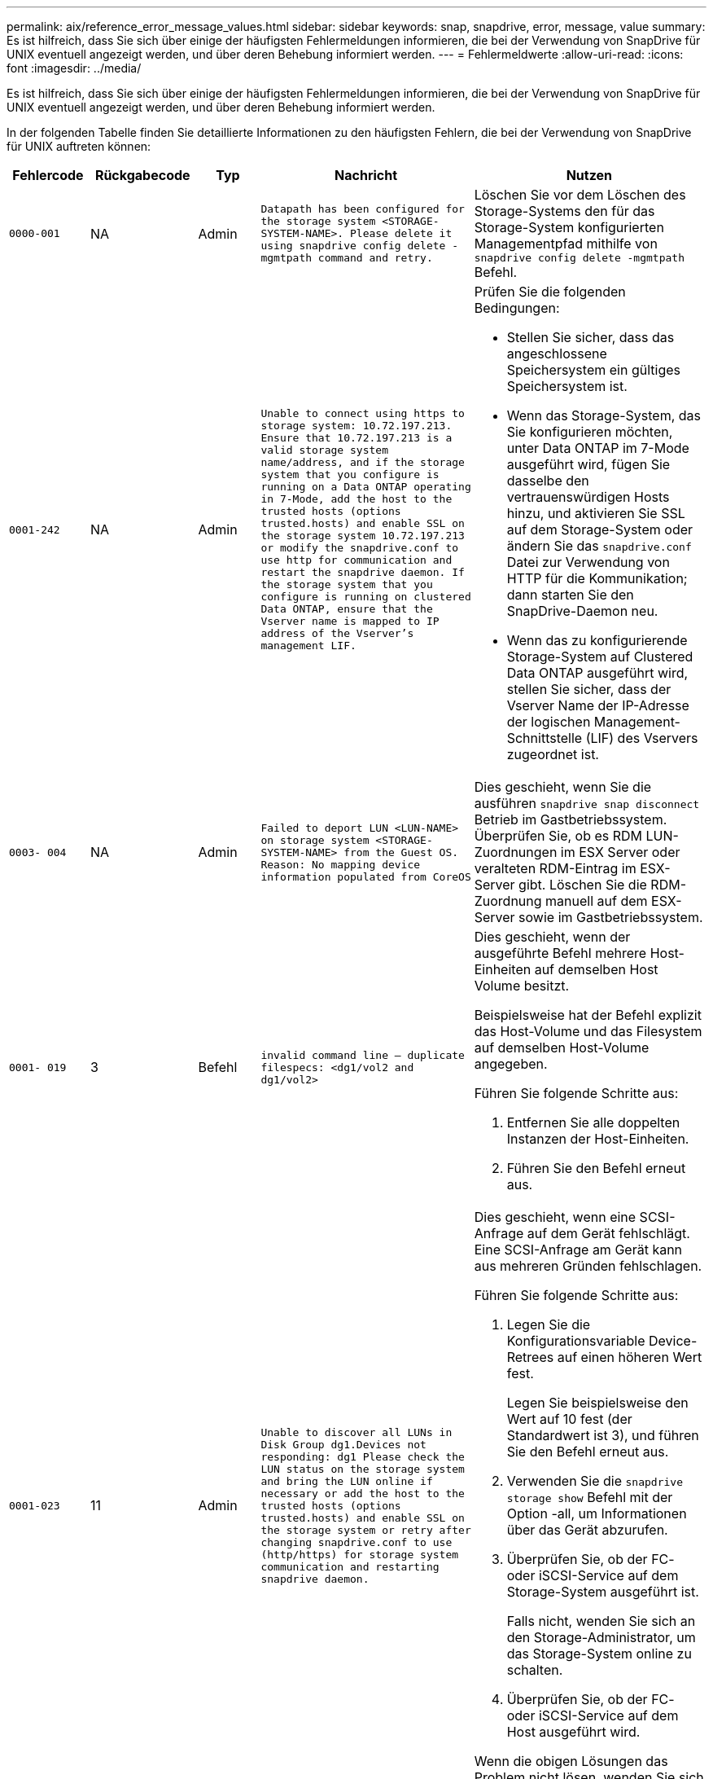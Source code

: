 ---
permalink: aix/reference_error_message_values.html 
sidebar: sidebar 
keywords: snap, snapdrive, error, message, value 
summary: Es ist hilfreich, dass Sie sich über einige der häufigsten Fehlermeldungen informieren, die bei der Verwendung von SnapDrive für UNIX eventuell angezeigt werden, und über deren Behebung informiert werden. 
---
= Fehlermeldwerte
:allow-uri-read: 
:icons: font
:imagesdir: ../media/


[role="lead"]
Es ist hilfreich, dass Sie sich über einige der häufigsten Fehlermeldungen informieren, die bei der Verwendung von SnapDrive für UNIX eventuell angezeigt werden, und über deren Behebung informiert werden.

In der folgenden Tabelle finden Sie detaillierte Informationen zu den häufigsten Fehlern, die bei der Verwendung von SnapDrive für UNIX auftreten können:

[cols="15,20,15,25,40"]
|===
| Fehlercode | Rückgabecode | Typ | Nachricht | Nutzen 


| `0000-001` | NA | Admin | `Datapath has been configured for the storage system <STORAGE-SYSTEM-NAME>. Please delete it using snapdrive config delete -mgmtpath command and retry.` | Löschen Sie vor dem Löschen des Storage-Systems den für das Storage-System konfigurierten Managementpfad mithilfe von `snapdrive config delete -mgmtpath` Befehl. 


| `0001-242` | NA | Admin | `Unable to connect using https to storage system: 10.72.197.213. Ensure that 10.72.197.213 is a valid storage system name/address, and if the storage system that you configure is running on a Data ONTAP operating in 7-Mode, add the host to the trusted hosts (options trusted.hosts) and enable SSL on the storage system 10.72.197.213 or modify the snapdrive.conf to use http for communication and restart the snapdrive daemon. If the storage system that you configure is running on clustered Data ONTAP, ensure that the Vserver name is mapped to IP address of the Vserver's management LIF.`  a| 
Prüfen Sie die folgenden Bedingungen:

* Stellen Sie sicher, dass das angeschlossene Speichersystem ein gültiges Speichersystem ist.
* Wenn das Storage-System, das Sie konfigurieren möchten, unter Data ONTAP im 7-Mode ausgeführt wird, fügen Sie dasselbe den vertrauenswürdigen Hosts hinzu, und aktivieren Sie SSL auf dem Storage-System oder ändern Sie das `snapdrive.conf` Datei zur Verwendung von HTTP für die Kommunikation; dann starten Sie den SnapDrive-Daemon neu.
* Wenn das zu konfigurierende Storage-System auf Clustered Data ONTAP ausgeführt wird, stellen Sie sicher, dass der Vserver Name der IP-Adresse der logischen Management-Schnittstelle (LIF) des Vservers zugeordnet ist.




| `0003- 004` | NA | Admin | `Failed to deport LUN <LUN-NAME> on storage system <STORAGE-SYSTEM-NAME> from the Guest OS. Reason: No mapping device information populated from CoreOS` | Dies geschieht, wenn Sie die ausführen `snapdrive snap disconnect` Betrieb im Gastbetriebssystem. Überprüfen Sie, ob es RDM LUN-Zuordnungen im ESX Server oder veralteten RDM-Eintrag im ESX-Server gibt. Löschen Sie die RDM-Zuordnung manuell auf dem ESX-Server sowie im Gastbetriebssystem. 


| `0001- 019` | 3 | Befehl | `invalid command line -- duplicate filespecs: <dg1/vol2 and dg1/vol2>`  a| 
Dies geschieht, wenn der ausgeführte Befehl mehrere Host-Einheiten auf demselben Host Volume besitzt.

Beispielsweise hat der Befehl explizit das Host-Volume und das Filesystem auf demselben Host-Volume angegeben.

Führen Sie folgende Schritte aus:

. Entfernen Sie alle doppelten Instanzen der Host-Einheiten.
. Führen Sie den Befehl erneut aus.




| `0001-023` | 11 | Admin | `Unable to discover all LUNs in Disk Group dg1.Devices not responding: dg1 Please check the LUN status on the storage system and bring the LUN online if necessary or add the host to the trusted hosts (options trusted.hosts) and enable SSL on the storage system or retry after changing snapdrive.conf to use (http/https) for storage system communication and restarting snapdrive daemon.`  a| 
Dies geschieht, wenn eine SCSI-Anfrage auf dem Gerät fehlschlägt. Eine SCSI-Anfrage am Gerät kann aus mehreren Gründen fehlschlagen.

Führen Sie folgende Schritte aus:

. Legen Sie die Konfigurationsvariable Device-Retrees auf einen höheren Wert fest.
+
Legen Sie beispielsweise den Wert auf 10 fest (der Standardwert ist 3), und führen Sie den Befehl erneut aus.

. Verwenden Sie die `snapdrive storage show` Befehl mit der Option -all, um Informationen über das Gerät abzurufen.
. Überprüfen Sie, ob der FC- oder iSCSI-Service auf dem Storage-System ausgeführt ist.
+
Falls nicht, wenden Sie sich an den Storage-Administrator, um das Storage-System online zu schalten.

. Überprüfen Sie, ob der FC- oder iSCSI-Service auf dem Host ausgeführt wird.


Wenn die obigen Lösungen das Problem nicht lösen, wenden Sie sich an den technischen Support.



| `0001-859` | NA | Admin | `None of the host's interfaces have NFS permissions to access directory <directory name> on storage system <storage system name>` | Im `snapdrive.conf` Stellen Sie sicher, dass der `_check-export-permission-nfs-clone_` Die Konfigurationsvariable ist auf festgelegt `off`. 


| `0002-253` |  | Admin | `Flex clone creation failed` | Es handelt sich um einen Fehler auf der Seite des Storage-Systems. Bitte erfassen Sie die Protokolle des sd-trace.log- und Speichersystems, um das Problem zu beheben. 


| `0002-264` |  | Admin | `FlexClone is not supported on filer <filer name>` | FlexClone wird mit der aktuellen Data ONTAP Version des Storage-Systems nicht unterstützt. Führen Sie ein Upgrade der Data ONTAP-Version des Storage-Systems auf 7.0 oder höher durch und versuchen Sie dann den Befehl erneut. 


| `0002-265` |  | Admin | `Unable to check flex_clone license on filer <filername>` | Es handelt sich um einen Fehler auf der Seite des Storage-Systems. Erfassen der Protokolle für sd-trace.log und Storage-Systeme, um Fehler zu beheben 


| `0002-266` | NA | Admin | `FlexClone is not licensed on filer <filername>` | FlexClone ist nicht auf dem Storage-System lizenziert. Versuchen Sie es erneut, den Befehl nach dem Hinzufügen einer FlexClone Lizenz auf dem Speichersystem auszuführen. 


| `0002-267` | NA | Admin | `FlexClone is not supported on root volume <volume-name>` | FlexClones können nicht für Root-Volumes erstellt werden. 


| `0002-270` | NA | Admin | `The free space on the aggregate <aggregate-name> is less than <size> MB(megabytes) required for diskgroup/flexclone metadata`  a| 
. Der Mindestplatzbedarf auf AIX native lvm beträgt etwa 12.58 MB, andere benötigen ~8.39 MB.
. Für den Anschluss an RAW-LUNs mithilfe von FlexClones sind 2 MB freier Speicherplatz im Aggregat erforderlich.
. Geben Sie Speicherplatz im Aggregat wie in Schritt 1 und 2 frei, und versuchen Sie es dann.




| `0002-332` | NA | Admin | `SD.SnapShot.Restore access denied on qtree storage_array1:/vol/vol1/qtree1 for user lnx197-142\john` | Wenden Sie sich an den Operations Manager-Administrator, um dem Benutzer die erforderliche Funktion zu erteilen. 


| `0002-364` | NA | Admin | `Unable to contact DFM: lnx197-146, please change user name and/or password.` | Überprüfen und korrigieren Sie den Benutzernamen und das Kennwort des sd-Admin-Benutzers. 


| `0002-268` | NA | Admin | `<volume-Name> is not a flexible volume` | FlexClones können nicht für herkömmliche Volumes erstellt werden. 


| `0001-552` | NA | Befehl | `Not a valid Volume-clone or LUN-clone` | Klontrennung kann für herkömmliche Volumes nicht erstellt werden. 


| `0001-553` | NA | Befehl | `Unable to split "`FS-Name`" due to insufficient storage space in <Filer- Name>` | Clone-Split setzt den Trennungsprozess fort und plötzlich wird der Klon-Split beendet, da der Speicherplatz im Storage-System nicht ausreicht. 


| `9000- 023` | 1 | Befehl | `No arguments for keyword -lun`  a| 
Dieser Fehler ist aufgetreten, wenn der Befehl mit dem ausgeführt wird `-lun` Das Schlüsselwort enthält nicht die `_lun_name_` Argument:

Was zu tun ist: Führen Sie eine der folgenden Maßnahmen durch:

. Geben Sie die an `lun_name` Argument für den Befehl mit `-lun` Stichwort:
. Überprüfen Sie die Hilfemeldung zu SnapDrive für UNIX




| `0001-028` | 1 | Befehl | `File system </mnt/qa/dg4/vol1> is of a type (hfs) not managed by snapdrive. Please resubmit your request, leaving out the file system <mnt/qa/dg4/vol1>`  a| 
Dieser Fehler tritt auf, wenn ein nicht unterstützter Dateisystem-Typ Teil eines Befehls ist.

Was tun: Ausschließen oder aktualisieren Sie den Typ des Dateisystems und verwenden Sie dann den Befehl erneut.

Die neuesten Informationen zur Softwarekompatibilität finden Sie in der Interoperabilitäts-Matrix.



| `9000-030` | 1 | Befehl | `-lun may not be combined with other keywords` | Dieser Fehler tritt auf, wenn Sie den kombinieren `-lun` Schlüsselwort mit `-fs` Oder `-dg` Stichwort: Dies ist ein Syntaxfehler und zeigt eine ungültige Verwendung des Befehls an. Was zu tun ist: Führen Sie den Befehl wieder nur mit dem aus `-lun` Stichwort: 


| `0001-034` | 1 | Befehl | `mount failed: mount: <device name> is not a valid block device"`  a| 
Dieser Fehler tritt nur auf, wenn die geklonte LUN bereits mit derselben in der Snapshot Kopie vorhandenen Dateiepec verbunden ist, und Sie versuchen dann, die auszuführen `snapdrive snap restore` Befehl.

Der Befehl schlägt fehl, da der iSCSI-Daemon beim Löschen der geklonten LUN den Geräteeintrag für die wiederhergestellte LUN neu zuordnet.

Was tun: Tun Sie eine der folgenden Aktionen:

. Ausführen des `snapdrive snap restore` Befehl erneut.
. Löschen Sie die verbundene LUN (wenn sie auf demselben Dateiepec wie in einer Snapshot Kopie gemountet wird), bevor Sie versuchen, eine Snapshot Kopie einer ursprünglichen LUN wiederherzustellen.




| `0001-046` Und `0001-047` | 1 | Befehl | `Invalid snapshot name: </vol/vol1/NO_FILER_PRE FIX> or Invalid snapshot name: NO_LONG_FILERNAME - filer volume name is missing`  a| 
Dies ist ein Syntaxfehler, der eine ungültige Verwendung des Befehls angibt. Dabei wird ein Snapshot-Vorgang mit einem ungültigen Snapshot-Namen versucht.

Vorgehensweise: Führen Sie folgende Schritte aus:

. Verwenden Sie die SnapDrive Snap Liste - Filer <Filer-Volumen-Name> Befehl, um eine Liste von Snapshot Kopien zu erhalten.
. Führen Sie den Befehl mit dem Argument long_Snap_Name aus.




| `9000-047` | 1 | Befehl | `More than one -snapname argument given` | SnapDrive für UNIX kann nicht mehr als einen Snapshot-Namen in der Befehlszeile akzeptieren, um Snapshot-Vorgänge auszuführen. Folgendes ist zu tun: Führen Sie den Befehl erneut aus, und zwar mit nur einem Snapshot-Namen. 


| `9000-049` | 1 | Befehl | `-dg and -vg may not be combined`  a| 
Dieser Fehler tritt auf, wenn Sie den kombinieren `-dg` Und `-vg` Stichwörter. Dies ist ein Syntaxfehler und gibt eine ungültige Verwendung von Befehlen an.

Was zu tun ist: Führen Sie den Befehl entweder mit dem aus `-dg` Oder `-vg` Stichwort:



| `9000-050` | 1 | Befehl | `-lvol and -hostvol may not be combined`  a| 
Dieser Fehler tritt auf, wenn Sie den kombinieren `-lvol` Und `-hostvol` Stichwörter. Dies ist ein Syntaxfehler und gibt eine ungültige Verwendung von Befehlen an. Vorgehensweise: Führen Sie folgende Schritte aus:

. Ändern Sie das `-lvol` Option auf `- hostvol` Option oder umgekehrt in der Befehlszeile.
. Führen Sie den Befehl aus.




| `9000-057` | 1 | Befehl | `Missing required -snapname argument` | Dies ist ein Syntaxfehler, der auf eine ungültige Verwendung des Befehls hinweist, wobei ein Snapshot-Vorgang versucht wird, ohne das Snap_Name-Argument bereitzustellen. Was tun: Führen Sie den Befehl mit einem entsprechenden Snapshot Namen aus. 


| `0001-067` | 6 | Befehl | `Snapshot hourly.0 was not created by snapdrive.` | Dies sind die von Data ONTAP erstellten automatischen stündlichen Snapshot-Kopien. 


| `0001-092` | 6 | Befehl | `snapshot <non_existent_24965> doesn't exist on a filervol exocet: </vol/vol1>` | Die angegebene Snapshot Kopie wurde im Storage-System nicht gefunden. Was zu tun ist: Verwenden Sie das `snapdrive snap list` Befehl zum Suchen der Snapshot Kopien im Storage-System. 


| `0001- 099` | 10 | Admin | `Invalid snapshot name: <exocet:/vol2/dbvol:New SnapName> doesn't match filer volume name <exocet:/vol/vol1>`  a| 
Dies ist ein Syntaxfehler, der auf eine ungültige Verwendung von Befehlen verweist. Dabei wird ein Snapshot-Vorgang mit einem ungültigen Snapshot-Namen versucht.

Vorgehensweise: Führen Sie folgende Schritte aus:

. Verwenden Sie die `snapdrive snap list - filer _<filer-volume-name>_` Befehl zum Abrufen einer Liste von Snapshot Kopien.
. Führen Sie den Befehl mit dem korrekten Format des Snapshot-Namens aus, der von SnapDrive für UNIX qualifiziert wurde. Die qualifizierten Formate sind: `_long_snap_name_` Und `_short_snap_name_`.




| `0001-122` | 6 | Admin | `Failed to get snapshot list on filer <exocet>: The specified volume does not exist.`  a| 
Dieser Fehler tritt auf, wenn das angegebene Speichersystem (Filer) Volumen nicht vorhanden ist.

Vorgehensweise: Führen Sie folgende Schritte aus:

. Wenden Sie sich an den Storage-Administrator, um eine Liste mit gültigen Storage-System-Volumes zu erhalten.
. Führen Sie den Befehl mit einem gültigen Volume-Namen des Storage-Systems aus.




| `0001-124` | 111 | Admin | `Failed to removesnapshot <snap_delete_multi_inuse_24374> on filer <exocet>: LUN clone`  a| 
Der `Snapshot delete` Der Vorgang ist für die angegebene Snapshot Kopie fehlgeschlagen, da der LUN-Klon vorhanden war.

Vorgehensweise: Führen Sie folgende Schritte aus:

. Verwenden Sie den befehl SnapDrive Storage show mit dem `-all` Option zum Suchen des LUN Klons für die Snapshot Kopie (Teil der Ausgabe der zugrunde liegende Snapshot Kopie).
. Wenden Sie sich an den Storage-Administrator, um die LUN vom Klon zu trennen.
. Führen Sie den Befehl erneut aus.




| `0001-155` | 4 | Befehl | `Snapshot <dup_snapname23980> already exists on <exocet: /vol/vol1>. Please use -f (force) flag to overwrite existing snapshot`  a| 
Dieser Fehler tritt auf, wenn der im Befehl verwendete Name der Snapshot Kopie bereits vorhanden ist.

Was tun: Tun Sie eine der folgenden Aktionen:

. Führen Sie den Befehl mit einem anderen Snapshot Namen erneut aus.
. Führen Sie den Befehl mit dem erneut aus `-f` (Erzwingen) Flag, um die vorhandene Snapshot Kopie zu überschreiben.




| `0001-158` | 84 | Befehl | `diskgroup configuration has changed since <snapshotexocet:/vol/vo l1:overwrite_noforce_25 078> was taken. removed hostvol </dev/dg3/vol4> Please use '-f' (force) flag to override warning and complete restore`  a| 
Die Laufwerksgruppe kann mehrere LUNs enthalten, und wenn sich die Laufwerksgruppe ändert, ist dieser Fehler aufgetreten. Beispiel: Beim Erstellen einer Snapshot-Kopie bestand die Festplattengruppe aus X LUNs und nach der Erstellung der Kopie kann die Festplattengruppe eine X+Y-Anzahl von LUNs haben.

Aktivitäten: Verwenden Sie den Befehl erneut mit dem `-f` (Force)-Flag.



| `0001-185` | NA | Befehl | `storage show failed: no NETAPP devices to show or enable SSL on the filers or retry after changing snapdrive.conf to use http for filer communication.`  a| 
Dieses Problem kann aus den folgenden Gründen auftreten: Wenn der iSCSI-Daemon oder der FC-Service auf dem Host angehalten hat oder eine Fehlfunktion aufweist, wird der `snapdrive storage show -all` Befehl schlägt fehl, selbst wenn auf dem Host LUNs konfiguriert sind.

Beheben Sie den fehlerhaften iSCSI- oder FC-Dienst.

Das Speichersystem, auf dem die LUNs konfiguriert sind, ist ausgefallen oder wird gerade neu gebootet.

Was muss ich tun: Warten, bis die LUNs verfügbar sind?

Der Wert, der für das festgelegt ist `_usehttps- to-filer_` Die Konfigurationsvariable ist möglicherweise keine unterstützte Konfiguration.

Vorgehensweise: Führen Sie folgende Schritte aus:

. Verwenden Sie die `sanlun lun show all` Befehl zum Prüfen, ob dem Host LUNs zugeordnet sind.
. Wenn dem Host LUNs zugeordnet sind, befolgen Sie die in der Fehlermeldung genannten Anweisungen.


Ändern Sie den Wert des `_usehttps- to-filer_` Konfigurationsvariable (bis „`ein`“, wenn der Wert „`aus`“ ist; bis „`aus`“, wenn der Wert „`ein`“ lautet).



| `0001-226` | 3 | Befehl | `'snap create' requires all filespecs to be accessible Please verify the following inaccessible filespec(s): File System: </mnt/qa/dg1/vol3>` | Dieser Fehler tritt auf, wenn die angegebene Hosteinheit nicht vorhanden ist. Was zu tun ist: Verwenden Sie das `snapdrive storage show` Befehl erneut mit dem `-all` Option zum Suchen der Hosteinheiten, die auf dem Host vorhanden sind. 


| `0001- 242` | 18 | Admin | `Unable to connect to filer: <filername>`  a| 
SnapDrive für UNIX versucht, über das sichere HTTP-Protokoll eine Verbindung zu einem Storage-System herzustellen. Der Fehler kann auftreten, wenn der Host keine Verbindung zum Speichersystem herstellen kann. Vorgehensweise: Führen Sie folgende Schritte aus:

. Netzwerkprobleme:
+
.. Verwenden Sie den nslookup-Befehl, um die DNS-Namensauflösung für das Speichersystem zu überprüfen, das über den Host arbeitet.
.. Fügen Sie das Speichersystem dem DNS-Server hinzu, wenn es nicht vorhanden ist.




Sie können zur Verbindung mit dem Storage-System auch eine IP-Adresse anstelle eines Host-Namens verwenden.

. Konfiguration des Storage-Systems:
+
.. Damit SnapDrive für UNIX funktioniert, müssen Sie über den Lizenzschlüssel für den sicheren HTTP-Zugriff verfügen.
.. Prüfen Sie nach der Einrichtung des Lizenzschlüssels, ob Sie über einen Webbrowser auf das Speichersystem zugreifen können.


. Führen Sie den Befehl aus, nachdem Sie entweder Schritt 1 oder Schritt 2 oder beides ausgeführt haben.




| `0001- 243` | 10 | Befehl | `Invalid dg name: <SDU_dg1>`  a| 
Dieser Fehler tritt auf, wenn die Laufwerksgruppe nicht im Host vorhanden ist und der Befehl anschließend fehlschlägt. Beispiel: `_SDU_dg1_` Ist nicht im Host vorhanden.

Vorgehensweise: Führen Sie folgende Schritte aus:

. Verwenden Sie die `snapdrive storage show -all` Befehl zum Abrufen aller Namen der Festplattengruppen.
. Führen Sie den Befehl mit dem korrekten Festplattengruppennamen erneut aus.




| `0001- 246` | 10 | Befehl | `Invalid hostvolume name: </mnt/qa/dg2/BADFS>, the valid format is <vgname/hostvolname>, i.e. <mygroup/vol2>` | Was muss ich tun: Führen Sie den Befehl erneut aus, wobei das folgende Format für den Namen des Host Volume angemessen ist: `vgname/hostvolname` 


| `0001- 360` | 34 | Admin | `Failed to create LUN </vol/badvol1/nanehp13_ unnewDg_fve_SdLun> on filer <exocet>: No such volume` | Dieser Fehler tritt auf, wenn der angegebene Pfad ein Speichersystemvolume enthält, das nicht vorhanden ist. Tun Sie dies: Wenden Sie sich an Ihren Storage-Administrator, um eine Liste der verfügbaren Storage-System-Volumes zu erhalten. 


| `0001- 372` | 58 | Befehl | `Bad lun name::` `</vol/vol1/sce_lun2a> - format not recognized`  a| 
Dieser Fehler tritt auf, wenn die im Befehl angegebenen LUN-Namen nicht im vordefinierten Format von SnapDrive für UNIX entsprechen. Für SnapDrive für UNIX müssen LUN-Namen im folgenden vordefinierten Format angegeben werden: `<filer-name: /vol/<volname>/<lun-name>`

Vorgehensweise: Führen Sie folgende Schritte aus:

. Verwenden Sie die `snapdrive help` Befehl, um das vordefinierte Format für LUN-Namen zu kennen, die SnapDrive für UNIX unterstützt.
. Führen Sie den Befehl erneut aus.




| `0001- 373` | 6 | Befehl | `The following required 1 LUN(s) not found: exocet:</vol/vol1/NotARealLun>`  a| 
Dieser Fehler tritt auf, wenn die angegebene LUN nicht auf dem Storage-System gefunden wurde.

Was tun: Tun Sie eine der folgenden Aktionen:

. Um die mit dem Host verbundenen LUNs anzuzeigen, verwenden Sie das `snapdrive storage show -dev` Befehl oder `snapdrive storage show -all` Befehl.
. Wenden Sie sich an den Storage-Administrator, um eine vollständige Liste der LUNs im Storage-System anzuzeigen, um die Ausgabe des Befehls „lun show“ vom Storage-System zu erhalten.




| `0001- 377` | 43 | Befehl | `Disk group name <name> is already in use or conflicts with another entity.`  a| 
Dieser Fehler tritt auf, wenn der Name der Festplattengruppe bereits verwendet wird oder in Konflikt mit einer anderen Einheit steht. Was tun: Tun Sie eine der folgenden Aktionen:

Führen Sie den Befehl mit der Option - autorename aus

Verwenden Sie die `snapdrive storage show` Befehl mit dem `-all` Option zum Suchen der Namen, die der Host verwendet. Führen Sie den Befehl aus, um einen anderen Namen anzugeben, den der Host nicht verwendet.



| `0001- 380` | 43 | Befehl | `Host volume name <dg3/vol1> is already in use or conflicts with another entity.`  a| 
Dieser Fehler tritt auf, wenn der Name des Host-Volumes bereits verwendet wird oder in Konflikt mit einer anderen Einheit steht

Was tun: Tun Sie eine der folgenden Aktionen:

. Führen Sie den Befehl mit dem aus `- autorename` Option.
. Verwenden Sie die `snapdrive storage show` Befehl mit dem `-all` Option zum Suchen der Namen, die der Host verwendet. Führen Sie den Befehl aus, um einen anderen Namen anzugeben, den der Host nicht verwendet.




| `0001- 417` | 51 | Befehl | `The following names are already in use: <mydg1>. Please specify other names.`  a| 
Was tun: Tun Sie eine der folgenden Aktionen:

. Führen Sie den Befehl mit dem erneut aus `-autorename` Option.
. Nutzung `snapdrive storage show - all` Befehl zum Suchen der Namen, die auf dem Host vorhanden sind. Führen Sie den Befehl erneut aus, um einen anderen Namen anzugeben, den der Host nicht verwendet.




| `0001- 430` | 51 | Befehl | `You cannot specify both -dg/vg dg and - lvol/hostvol dg/vol`  a| 
Dies ist ein Syntaxfehler, der auf eine ungültige Verwendung von Befehlen hinweist. Die Befehlszeile kann entweder akzeptieren `-dg/vg` Schlüsselwort oder das `-lvol/hostvol` Stichwort, aber nicht beides.

Was zu tun ist: Führen Sie den Befehl nur mit dem aus `-dg/vg` Oder `- lvol/hostvol` Stichwort:



| `0001- 434` | 6 | Befehl | `snapshot exocet:/vol/vol1:NOT_E IST doesn't exist on a storage volume exocet:/vol/vol1`  a| 
Dieser Fehler tritt auf, wenn die angegebene Snapshot Kopie nicht auf dem Storage-System gefunden wurde.

Was zu tun ist: Verwenden Sie das `snapdrive snap list` Befehl zum Suchen der Snapshot Kopien im Storage-System.



| `0001- 435` | 3 | Befehl | `You must specify all host volumes and/or all file systems on the command line or give the -autoexpand option. The following names were missing on the command line but were found in snapshot <snap2_5VG_SINGLELUN _REMOTE>: Host Volumes: <dg3/vol2> File Systems: </mnt/qa/dg3/vol2>`  a| 
Die angegebene Laufwerksgruppe verfügt über mehrere Host-Volumes oder ein Dateisystem, der vollständige Satz wird jedoch im Befehl nicht erwähnt.

Was tun: Tun Sie eine der folgenden Aktionen:

. Geben Sie den Befehl erneut mit dem aus `- autoexpand` Option.
. Verwenden Sie die `snapdrive snap show` Befehl zum Suchen der gesamten Liste der Host Volumes und Dateisysteme. Führen Sie den Befehl aus, der alle Host-Volumes oder Dateisysteme angibt.




| `0001- 440` | 6 | Befehl | `snapshot snap2__5VG_SINGLELUN__ REMOTE does not contain disk group 'dgBAD'`  a| 
Dieser Fehler tritt auf, wenn die angegebene Festplattengruppe nicht Teil der angegebenen Snapshot-Kopie ist.

Was muss ich tun: Um zu ermitteln, ob Snapshot Kopien für die angegebene Laufwerksgruppe vorhanden sind, führen Sie einen der folgenden Schritte aus:

. Verwenden Sie die `snapdrive snap list` Befehl zum Suchen der Snapshot Kopien im Storage-System.
. Verwenden Sie die `snapdrive snap show` Befehl zum Suchen der Festplattengruppen, Host-Volumes, Filesysteme oder LUNs, die in der Snapshot Kopie vorhanden sind.
. Wenn eine Snapshot Kopie für die Festplattengruppe vorhanden ist, führen Sie den Befehl mit dem Namen Snapshot aus.




| `0001- 442` | 1 | Befehl | `More than one destination - <dis> and <dis1> specified for a single snap connect source <src>. Please retry using separate commands.` | Was zu tun ist: Führen Sie einen separaten `snapdrive snap connect` Befehl, damit der neue Ziel-Disk-Gruppen-Name (der Teil des Snap connect Befehls ist) nicht der gleiche ist wie der bereits Teil der anderen Disk-Gruppen-Einheiten von der gleichen `snapdrive snap connect` Befehl. 


| `0001- 465` | 1 | Befehl | `The following filespecs do not exist and cannot be deleted: Disk Group: <nanehp13_ dg1>` | Die angegebene Laufwerksgruppe ist auf dem Host nicht vorhanden, daher ist der Löschvorgang für die angegebene Laufwerksgruppe fehlgeschlagen. Aktivitäten: Siehe Liste der Einheiten auf dem Host, indem Sie das verwenden `snapdrive storage show` Befehl mit dem `all` Option. 


| `0001- 476` | NA | Admin | `Unable to discover the device associated with <long lun name> If multipathing in use, there may be a possible multipathing configuration error. Please verify the configuration and then retry.`  a| 
Es kann viele Gründe für diesen Ausfall geben.

* Ungültige Host-Konfiguration:
+
Die iSCSI-, FC- oder Multipathing-Lösung ist nicht ordnungsgemäß eingerichtet.

* Ungültige Netzwerk- oder Switch-Konfiguration:
+
Das IP-Netzwerk wird nicht mit den richtigen Weiterleitungsregeln oder Filtern für den iSCSI-Datenverkehr eingerichtet, oder die FC-Switches werden nicht mit der empfohlenen Zoning-Konfiguration konfiguriert.



Die vorhergehenden Probleme sind sehr schwierig, algorithmisch oder sequenziell zu diagnostizieren.

Vorgehensweise: NetAppbevor Sie SnapDrive für UNIX verwenden, befolgen Sie die Schritte, die im Setup-Leitfaden für die Host Utilities (für das spezifische Betriebssystem) für die manuelle Erkennung von LUNs empfohlen werden.

Verwenden Sie nach der Erkennung von LUNs den Befehl SnapDrive für UNIX.



| `0001- 486` | 12 | Admin | `LUN(s) in use, unable to delete. Please note it is dangerous to remove LUNs that are under Volume Manager control without properly removing them from Volume Manager control first.`  a| 
SnapDrive für UNIX kann keine LUN löschen, die Teil einer Volume-Gruppe ist.

Vorgehensweise: Führen Sie folgende Schritte aus:

. Löschen Sie die Laufwerksgruppe mit dem Befehl `snapdrive storage delete -dg _<dgname>_`.
. Löschen Sie die LUN.




| `0001- 494` | 12 | Befehl | `Snapdrive cannot delete <mydg1>, because 1 host volumes still remain on it. Use -full flag to delete all file systems and host volumes associated with <mydg1>`  a| 
SnapDrive für UNIX kann eine Festplattengruppe erst löschen, wenn alle Host-Volumes der Laufwerksgruppe explizit zum Löschen aufgefordert werden.

Was tun: Tun Sie eine der folgenden Aktionen:

. Geben Sie die an `-full` Flag im Befehl.
. Führen Sie folgende Schritte aus:
+
.. Verwenden Sie die `snapdrive storage show -all` Befehl, um die Liste der Host-Volumes anzuzeigen, die sich auf der Laufwerksgruppe befinden.
.. Erwähnen Sie jedes dieser Punkte explizit im SnapDrive für UNIX Befehl.






| `0001- 541` | 65 | Befehl | `Insufficient access permission to create a LUN on filer, <exocet>.`  a| 
SnapDrive für UNIX verwendet den `sdhostname.prbac` Oder `sdgeneric.prbacfile` Auf dem Root-Storage-System (Filer) Volume für seinen Pseudo Access Control Mechanismus.

Was tun: Tun Sie eine der folgenden Aktionen:

. Ändern Sie die `sd-hostname.prbac` Oder `sdgeneric. prbac` Datei im Speichersystem, die die folgenden erforderlichen Berechtigungen enthält (kann eine oder mehrere sein):
+
.. KEINE
.. SNAP ERSTELLEN
.. SNAP VERWENDEN
.. SNAP ALLE
.. STORAGE ERSTELLEN LÖSCHEN
.. STORAGE-AUSLASTUNG
.. STORAGE ALLE
.. ALLE ZUGRIFFE




*HINWEIS:*

* Falls nicht vorhanden `sd-hostname.prbac` Datei, dann ändern Sie den `sdgeneric.prbac` Datei im Speichersystem.
* Wenn Sie beides haben `sd-hostname.prbac` Und `sdgeneric.prbac` Ändern Sie dann die Einstellungen nur in `sdhostname.prbac` Datei im Speichersystem.
+
.. Im `snapdrive.conf` Stellen Sie sicher, dass der `_all-access-if-rbacunspecified_` Die Konfigurationsvariable ist auf „`on`“ gesetzt.






| `0001-559` | NA | Admin | `Detected I/Os while taking snapshot. Please quiesce your application. See Snapdrive Admin. Guide for more information.` | Dieser Fehler tritt auf, wenn Sie versuchen, eine Snapshot Kopie zu erstellen, während parallele ein-/Ausgabevorgänge an der Dateispezifikation und dem Wert von erfolgen `_snapcreate-cg-timeout_` Ist auf dringend eingestellt. Was tun soll: Den Wert der Zeitdauer von Konsistenzgruppen erhöhen, indem der Wert von festgelegt wird `_snapcreate-cg-timeout_` Um sich zu entspannen. 


| `0001- 570` | 6 | Befehl | `Disk group <dg1> does not exist and hence cannot be resized`  a| 
Dieser Fehler tritt auf, wenn die Laufwerksgruppe nicht im Host vorhanden ist und der Befehl anschließend fehlschlägt.

Vorgehensweise: Führen Sie folgende Schritte aus:

. Verwenden Sie die `snapdrive storage show -all` Befehl zum Abrufen aller Namen der Festplattengruppen.
. Führen Sie den Befehl mit dem korrekten Festplattengruppennamen aus.




| `0001- 574` | 1 | Befehl | `<VmAssistant> lvm does not support resizing LUNs in disk groups`  a| 
Dieser Fehler tritt auf, wenn der Volume-Manager, der zur Durchführung dieser Aufgabe verwendet wird, die LUN-Größe nicht unterstützt.

SnapDrive für UNIX hängt von der Volume Manager-Lösung ab, um die LUN-Größe zu unterstützen, wenn die LUN Teil einer Festplattengruppe ist.

Folgendes muss gemacht werden: Überprüfen Sie, ob der Volumen-Manager, den Sie verwenden, die LUN-Größe unterstützt.



| `0001- 616` | 6 | Befehl | `1 snapshot(s) NOT found on filer: exocet:/vol/vol1:MySnapName>`  a| 
SnapDrive für UNIX kann nicht mehr als einen Snapshot-Namen in der Befehlszeile akzeptieren, um Snapshot-Vorgänge auszuführen. Um diesen Fehler zu beheben, geben Sie den Befehl mit einem Snapshot-Namen erneut ein.

Dies ist ein Syntaxfehler, der eine ungültige Verwendung des Befehls angibt. Dabei wird ein Snapshot-Vorgang mit einem ungültigen Snapshot-Namen versucht. Gehen Sie wie folgt vor, um diesen Fehler zu beheben:

. Verwenden Sie die `snapdrive snap list - filer <filer-volume-name>` Befehl zum Abrufen einer Liste von Snapshot Kopien.
. Führen Sie den Befehl mit dem aus `_long_snap_name_` Argument:




| `0001- 640` | 1 | Befehl | `Root file system / is not managed by snapdrive` | Dieser Fehler tritt auf, wenn das Root-Dateisystem auf dem Host nicht von SnapDrive für UNIX unterstützt wird. Dies ist eine ungültige Anforderung an SnapDrive für UNIX. 


| `0001- 684` | 45 | Admin | `Mount point <fs_spec> already exists in mount table`  a| 
Was tun: Tun Sie eine der folgenden Aktionen:

. Führen Sie den SnapDrive für UNIX Befehl mit einem anderen Bereitstellungspunkt aus.
. Überprüfen Sie, dass der Mountpoint nicht in Gebrauch ist und löschen Sie dann manuell (mit jedem Editor) den Eintrag aus den folgenden Dateien:


AIX: /Etc/Dateisysteme



| `0001- 796 and 0001- 767` | 3 | Befehl | `0001-796 and 0001-767`  a| 
SnapDrive für UNIX unterstützt nicht mehr als eine LUN im gleichen Befehl mit dem `-nolvm` Option.

Was tun: Tun Sie eine der folgenden Aktionen:

. Verwenden Sie den Befehl erneut, um nur eine LUN mit dem anzugeben `-nolvm` Option.
. Verwenden Sie den Befehl ohne das `- nolvm` Option. Hierbei wird gegebenenfalls der im Host vorhandene unterstützte Volume-Manager verwendet.




| `2715` | NA | NA | `Volume restore zephyr not available for the filer <filename>Please proceed with lun restore` | Bei älteren Data ONTAP-Versionen ist die Volume-Wiederherstellung zapi nicht verfügbar. Geben Sie den Befehl mit SFSR wieder. 


| `2278` | NA | NA | `SnapShots created after <snapname> do not have volume clones ... FAILED` | Teilen Sie die Klone auf oder löschen Sie sie 


| `2280` | NA | NA | `LUNs mapped and not in active or SnapShot <filespec-name> FAILED` | Trennen Sie die Host-Einheiten von der Zuordnung/dem Speicher 


| `2282` | NA | NA | `No SnapMirror relationships exist ... FAILED`  a| 
. Löschen Sie die Beziehungen, oder
. Wenn die RBAC von SnapDrive für UNIX mit Operations Manager konfiguriert ist, bitten Sie den Operations Manager-Administrator, diese zu erteilen `SD.Snapshot.DisruptBaseline` Funktionen für den Benutzer zur Verfügung.




| `2286` | NA | NA | `LUNs not owned by <fsname> are application consistent in snapshotted volume ... FAILED. Snapshot luns not owned by <fsname> which may be application inconsistent` | Vergewissern Sie sich, dass die in den Ergebnissen der Überprüfung erwähnten LUNs nicht verwendet werden. Erst danach, verwenden Sie die `-force` Option. 


| `2289` | NA | NA | `No new LUNs created after snapshot <snapname> ... FAILED` | Vergewissern Sie sich, dass die in den Ergebnissen der Überprüfung erwähnten LUNs nicht verwendet werden. Erst danach, verwenden Sie die `-force` Option. 


| `2290` | NA | NA | `Could not perform inconsistent and newer Luns check. Snapshot version is prior to SDU 4.0` | Dies geschieht bei der Verwendung mit SnapDrive 3.0 für UNIX Snapshots `-vbsr`. Überprüfen Sie manuell, ob neuere erstellte LUNs nicht mehr verwendet werden, und fahren Sie dann mit fort `-force` Option. 


| `2292` | NA | NA | `No new SnapShots exist... FAILED. SnapShots created will be lost.` | Stellen Sie sicher, dass die in den Ergebnissen der Prüfung genannten Snapshots nicht mehr verwendet werden. Und wenn ja, fahren Sie mit fort `-force` Option. 


| `2297` | NA | NA | `Both normal files) and LUN(s) exist ... FAILED` | Stellen Sie sicher, dass die in den Prüfergebnissen genannten Dateien und LUNs nicht mehr verwendet werden. Und wenn ja, fahren Sie mit fort `-force` Option. 


| `2302` | NA | NA | `NFS export list does not have foreign hosts ... FAILED` | Wenden Sie sich an den Storage-Administrator, um die ausländischen Hosts aus der Exportliste zu entfernen, oder stellen Sie sicher, dass die ausländischen Hosts die Volumes nicht über NFS verwenden. 


| `9000-305` | NA | Befehl | `Could not detect type of the entity /mnt/my_fs. Provide a specific option (-lun, -dg, -fs or -lvol) if you know the type of the entity` | Überprüfen Sie die Einheit, ob sie bereits im Host vorhanden ist. Wenn Sie den Typ der Entität kennen, geben Sie den Typ der Datei-Spezifikation an. 


| `9000-303` | NA | Befehl | `Multiple entities with the same name - /mnt/my_fs exist on this host. Provide a specific option (-lun, -dg, -fs or -lvol) for the entity you have specified.` | Der Benutzer hat mehrere Einheiten mit dem gleichen Namen. In diesem Fall muss der Benutzer den Dateityp File-Spec explizit angeben. 


| `9000-304` | NA | Befehl | `/mnt/my_fs is detected as keyword of type file system, which is not supported with this command.` | Der Vorgang für die automatisch erkannte Datei_Spec wird mit diesem Befehl nicht unterstützt. Überprüfen Sie mit der entsprechenden Hilfe für die Operation. 


| `9000-301` | NA | Befehl | `Internal error in auto defection` | Fehler bei der automatischen Erkennung des Motors. Stellen Sie das Trace- und Daemon-Protokoll für weitere Analysen bereit. 


| NA | NA | Befehl | `snapdrive.dc tool unable to compress data on RHEL 5Ux environment`  a| 
Das Komprimierungs-Dienstprogramm ist standardmäßig nicht installiert. Sie müssen das Komprimierungs-Dienstprogramm installieren `ncompress`, Zum Beispiel `ncompress-4.2.4-47.i386.rpm`.

Um das Komprimierungs-Dienstprogramm zu installieren, geben Sie den folgenden Befehl ein: Rpm -ivh ncompress-4.2.4-47.i386.rpm



| NA | NA | Befehl | `Invalid filespec` | Dieser Fehler tritt auf, wenn die angegebene Hosteinheit nicht vorhanden ist oder nicht zugänglich ist. 


| NA | NA | Befehl | `Job Id is not valid` | Diese Meldung wird für den Klon-Split-Status, -Ergebnis oder -Stopp-Vorgang angezeigt, wenn die angegebene Job-ID ungültig ist oder das Ergebnis des Jobs bereits abgefragt wird. Sie müssen eine gültige oder verfügbare Job-ID angeben und diesen Vorgang wiederholen. 


| NA | NA | Befehl | `Split is already in progress`  a| 
Diese Meldung wird angezeigt, wenn:

* Die Teilung des Klons läuft bereits für den angegebenen Volume-Klon oder LUN-Klon.
* Clone Split ist abgeschlossen, aber der Job wird nicht entfernt.




| NA | NA | Befehl | `Not a valid Volume-Clone or LUN-Clone` | Der angegebene Filespec- oder LUN-Pfadname ist kein gültiger Volume-Klon oder LUN-Klon. 


| NA | NA | Befehl | `No space to split volume`  a| 
Die Fehlermeldung liegt daran, dass der erforderliche Speicherplatz zum Teilen des Volumes nicht verfügbar ist. Genügend Platz im Aggregat verfügbar, um den Volume-Klon zu teilen.



| NA | NA | NA | `filer-data:junction_dbsw information not available -- LUN may be offline`  a| 
Dieser Fehler kann auftreten, wenn der `/etc/fstab` Die Datei wurde falsch konfiguriert. In diesem Fall, während die Mount-Pfade NFS waren, wurde aber von SnapDrive für UNIX als LUNs angesehen.

Was tun soll: Fügen Sie "/" zwischen dem Filer-Namen und dem Verbindungspfad hinzu.



| `0003-013` | NA | Befehl | `A connection error occurred with Virtual Interface server. Please check if Virtual Interface server is up and running.`  a| 
Dieser Fehler kann auftreten, wenn die Lizenz im esx Server abläuft und der VSC Service nicht ausgeführt wird.

Was muss ich tun: Installieren Sie die ESX Server Lizenz und starten Sie den VSC Service.



| `0002-137` | NA | Befehl | `Unable to get the fstype and mntOpts for 10.231.72.21:/vol/ips_vol3 from snapshot 10.231.72.21:/vol/ips_vol3:t5120-206-66_nfssnap.`  a| 
Was zu tun ist: Tun Sie eine der folgenden

. Fügen Sie die IP-Adresse der Datapaath-Schnittstelle oder eine bestimmte IP-Adresse als Host-Name in das hinzu `/etc/hosts` Datei:
. Erstellen Sie einen Eintrag für Ihre Datapaath-Schnittstelle oder die IP-Adresse des Host-Namens im DNS.
. Konfiguration DER DATEN-LIFS von Vserver zur Unterstützung des vServer Managements (mit Firewall-Policy=Management)
+
`*net int modify -vserver _Vserver_name LIF_name-firewall-policy_ mgmt*`

. Fügen Sie die Management-IP-Adresse des Hosts den Exportregeln des vServers hinzu.




| `13003` | NA | Befehl | `Insufficient privileges: user does not have read access to this resource.`  a| 
Dieses Problem wurde in SnapDrive für UNIX 5.2 festgestellt. Vor SnapDrive für UNIX 5.2 muss der in SnapDrive für UNIX konfigurierte vsadmin Benutzer über die Rolle „vsadmin_Volume“ verfügen. Aus SnapDrive für UNIX 5.2 benötigt der vsadmin-Benutzer erhöhte Zugriffsrollen, sonst schlägt snapmirror-get-iter zapi fehl.

Aufgabenbereich: Erstellen Sie die Rolle vsadmin anstelle von vsadmin_Volume und weisen Sie dem vsadmin Benutzer zu.



| `0001-016` | NA | Befehl | `Could not acquire lock file on storage system.`  a| 
Die Erstellung des Snapshots schlägt aufgrund des unzureichenden Speicherplatzes im Volume fehl. Oder wegen der Existenz von `.snapdrive_lock` Datei im Speichersystem.

Was tun: Tun Sie eine der folgenden Aktionen:

. Datei löschen `/vol/<volname>/.snapdrive_lock` Auf dem Storage-System und versuchen Sie die Momentaufnahme erneut. Zum Löschen der Datei melden Sie sich beim Storage-System an, rufen Sie den erweiterten Berechtigungsmodus auf, und führen Sie den Befehl aus `rm /vol/<volname>/.snapdrive_lock` An der Eingabeaufforderung des Storage-Systems.
. Stellen Sie sicher, dass im Volume ausreichend Speicherplatz verfügbar ist, bevor Sie Snapshot erstellen.




| `0003-003` | NA | Admin | `Failed to export LUN on storage system <controller name> to the Guest OS. Reason: FLOW-11019: Failure in MapStorage: No storage system configured with interface.`  a| 
Dieser Fehler tritt auf, weil keine Speicher-Controller vorhanden sind, die im ESX-Server konfiguriert sind.

Was ist zu tun: Fügen Sie die Speicher-Controller und Anmeldeinformationen im ESX-Server hinzu.



| `0001-493` | NA | Admin | `Error creating mount point: Unexpected error from mkdir: mkdir: cannot create directory: Permission denied Check whether mount point is under automount paths.`  a| 
Klonvorgänge schlagen fehl, wenn sich die Angabe der Zieldatei unter den Automount-Pfaden befindet.

Was zu tun ist: Stellen Sie sicher, dass der Zieldateiec/Mount-Punkt nicht unter den Automount-Pfaden liegt.



| `0009-049` | NA | Admin | `Failed to restore from snapshot on storage system: Failed to restore file from Snapshot copy for volume on Vserver.`  a| 
Dieser Fehler tritt auf, wenn die Volume-Größe voll ist oder das Volume den Autodelete-Schwellenwert überschritten hat.

Was tun soll: Erhöhen Sie die Volume-Größe und stellen Sie sicher, dass der Schwellwert für ein Volume unter dem Wert für Autodelete erhalten bleibt.



| `0001-682` | NA | Admin | `Host preparation for new LUNs failed: This functionality is not supported.`  a| 
Dieser Fehler tritt auf, wenn die Erstellung der neuen LUN-IDs fehlschlägt.

Was tun: Erhöhen Sie die Anzahl der LUNs, die mit erstellt werden sollen

`*snapdrive config prepare luns-_count count_value_*`

Befehl.



| `0001-060` | NA | Admin | `Failed to get information about Diskgroup: Volume Manager linuxlvm returned vgdisplay command failed.`  a| 
Dieser Fehler tritt auf, wenn SnapDrive für UNIX 4.1.1 und untere Version auf RHEL 5 und höher verwendet wird.

Was tun soll: Aktualisieren Sie die SnapDrive-Version und versuchen Sie es erneut, da die Unterstützung für SnapDrive für UNIX 4.1.1 und ab RHEL5 nicht verfügbar ist.



| `0009-045` | NA | Admin | `Failed to create snapshot on storage system: Snapshot operation not allowed due to clones backed by snapshots. Try again after sometime.`  a| 
Dieser Fehler tritt während Single-File Snap Restore (SFSR) und anschließender sofortiger Snapshot-Erstellung auf.

Was muss gemacht werden: Versuchen Sie den Erstellungsvorgang des Snapshot irgendwann erneut.



| `0001-304` | NA | Admin | `Error creating disk/volume group: Volume manager failed with: metainit: No such file or directory.`  a| 
Dieser Fehler tritt auf, wenn Sie SnapDrive Storage Create dg, hostvol und fs Solaris mit Sun Cluster-Umgebung ausführen.

Was tun: Deinstallieren Sie die Sun Cluster-Software und wiederholen Sie den Vorgang.



| `0001-122` | NA | Admin | `Failed to get snapshot list on filer the specified volume <volname> does not exist.`  a| 
Dieser Fehler tritt auf, wenn SnapDrive für UNIX versucht, mithilfe des exportierten aktiven Dateisystempfads des Volumes (tatsächlicher Pfad) Snapshot zu erstellen, und nicht den dummy exportierten Volume-Pfad.

Vorgehensweise: Verwenden Sie Volumes mit dem exportierten aktiven Dateisystempfad.



| `0001-476` | NA | Admin | `Unable to discover the device. If multipathing in use, there may be a possible multipathing configuration error. Please verify the configuration and then retry.`  a| 
Es gibt mehrere Gründe für diesen Fehler.

Die folgenden Bedingungen müssen überprüft werden: Bevor Sie den Speicher erstellen, stellen Sie sicher, dass das Zoning richtig ist.

Überprüfen Sie das Transportprotokoll und den Multipathing-Typ in `snapdrive.conf` Datei und stellen Sie sicher, dass die richtigen Werte festgelegt sind.

Überprüfen Sie den Status des Multipath-Daemon, wenn Multipathing-Typ als nativempio multipatd festgelegt wurde, und starten Sie den Snapdrived-Daemon neu.



| NA | NA | NA | `FS fails to be mounted after reboot due to unavailability of LV.`  a| 
Dies geschieht, wenn der LV nach dem Neustart nicht verfügbar ist. Daher ist das Dateisystem nicht angehängt.

Was zu tun: Nach dem Neustart, führen Sie vgchange, die LV bringt und dann das Dateisystem mounten.



| NA | NA | NA | `Status call to SDU daemon failed.`  a| 
Es gibt mehrere Gründe für diesen Fehler. Dieser Fehler zeigt an, dass der SnapDrive für UNIX-Job im Zusammenhang mit einer bestimmten Operation abrupt fehlgeschlagen ist (Child-Daemon beendet), bevor der Vorgang abgeschlossen werden konnte.

Wenn die Speichererstellung oder das Löschen mit „Statusaufruf an SnapDrive for UNIX Daemon fehlgeschlagen“ fehlschlägt, könnte es sein, dass der Anruf an ONTAP zum Abrufen der Volume-Informationen nicht erfolgreich war. Volume-get-iter zapi könnte fehlschlagen. Versuchen Sie die SnapDrive Vorgänge danach erneut.

Der Betrieb von SnapDrive für UNIX kann während der Ausführung von „partx -l“ beim Erstellen von Partitionen oder anderen Betriebssystembefehlen aufgrund der unangemessenen Funktion fehlschlagen `multipath.conf` Werte. Stellen Sie sicher, dass die richtigen Werte festgelegt sind und dass in keine doppelten Schlüsselwörter vorhanden sind `multipath.conf` Datei:

Während der Durchführung von SFSR erstellt SnapDrive für UNIX temporäre Snapshots, die fehlschlagen können, wenn die maximale Anzahl von Snapshot-Wert erreicht ist. Löschen Sie die älteren Snapshots, und versuchen Sie die Wiederherstellung erneut.



| NA | NA | NA | `map in use; can't flush`  a| 
Dieser Fehler tritt auf, wenn beim Versuch, das Multipath-Gerät während des Löschvorgangs oder der Trennung des Speichers zu spülen, veraltete Geräte zurückbleiben.

Was tun: Überprüfen Sie, ob es veraltete Geräte gibt, indem Sie den Befehl ausführen

`*multipath*`

`_-l egrep -ifail_` Und sicher `_flush_on_last_del_` Ist in der auf „Ja“ gesetzt `multipath.conf` Datei:

|===
*Verwandte Informationen*

https://mysupport.netapp.com/NOW/products/interoperability["NetApp Interoperabilität"]

https://library.netapp.com/ecm/ecm_download_file/ECMP1119223["AIX Host Utilities 6.0 Installations- und Setup-Handbuch"]
